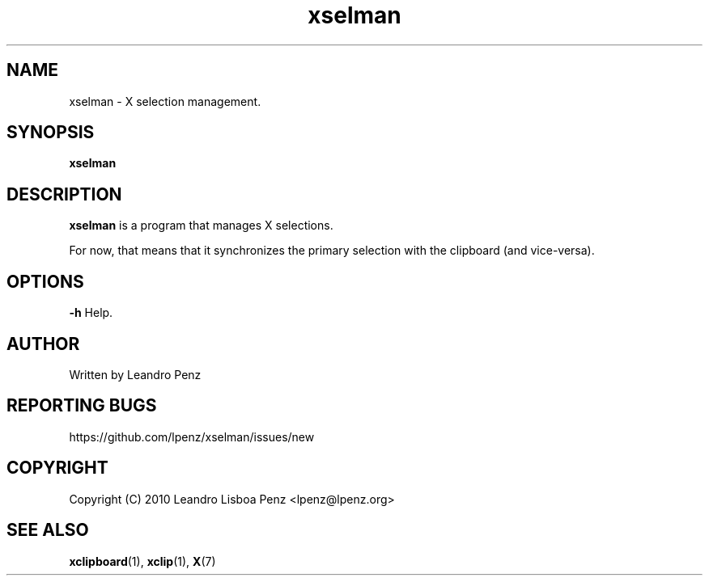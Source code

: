 .TH "xselman" 1 "" ""


.SH NAME

.P
xselman \- X selection management.

.SH SYNOPSIS

.P
\fBxselman\fR

.SH DESCRIPTION

.P
\fBxselman\fR is a program that manages X selections.

.P
For now, that means that it synchronizes the primary selection with the
clipboard (and vice\-versa).

.SH OPTIONS

.P
\fB\-h\fR Help.

.SH AUTHOR

.P
Written by Leandro Penz

.SH REPORTING BUGS

.P
https://github.com/lpenz/xselman/issues/new

.SH COPYRIGHT

.P
Copyright (C) 2010 Leandro Lisboa Penz <lpenz@lpenz.org>

.SH SEE ALSO

.P
\fBxclipboard\fR(1), \fBxclip\fR(1), \fBX\fR(7)
